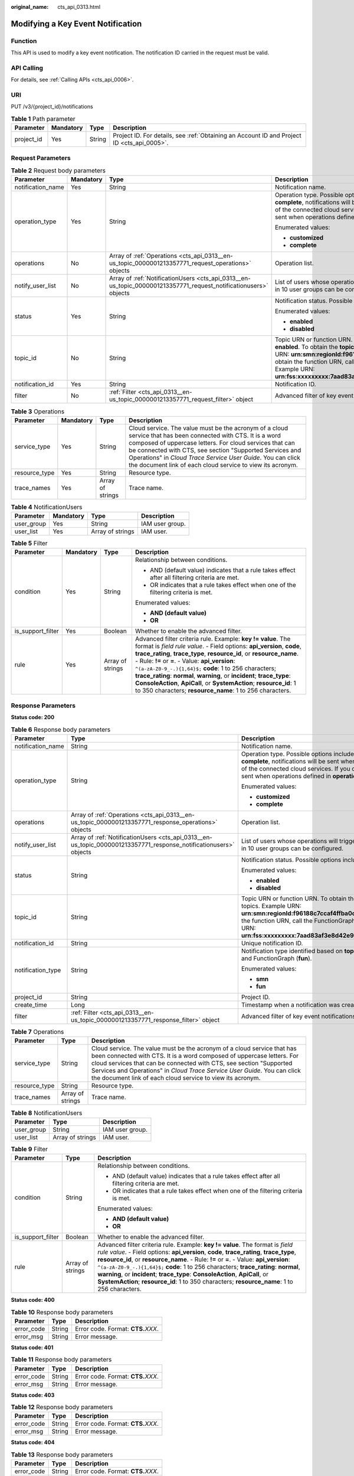 :original_name: cts_api_0313.html

.. _cts_api_0313:

Modifying a Key Event Notification
==================================

Function
--------

This API is used to modify a key event notification. The notification ID carried in the request must be valid.

API Calling
-----------

For details, see :ref:`Calling APIs <cts_api_0006>`.

URI
---

PUT /v3/{project_id}/notifications

.. table:: **Table 1** Path parameter

   +------------+-----------+--------+--------------------------------------------------------------------------------------------+
   | Parameter  | Mandatory | Type   | Description                                                                                |
   +============+===========+========+============================================================================================+
   | project_id | Yes       | String | Project ID. For details, see :ref:`Obtaining an Account ID and Project ID <cts_api_0005>`. |
   +------------+-----------+--------+--------------------------------------------------------------------------------------------+

Request Parameters
------------------

.. table:: **Table 2** Request body parameters

   +-------------------+-----------------+------------------------------------------------------------------------------------------------------------------+----------------------------------------------------------------------------------------------------------------------------------------------------------------------------------------------------------------------------------------------------------------------------------------------------------------------------------------------------------------------------------------------------------------------------+
   | Parameter         | Mandatory       | Type                                                                                                             | Description                                                                                                                                                                                                                                                                                                                                                                                                                |
   +===================+=================+==================================================================================================================+============================================================================================================================================================================================================================================================================================================================================================================================================================+
   | notification_name | Yes             | String                                                                                                           | Notification name.                                                                                                                                                                                                                                                                                                                                                                                                         |
   +-------------------+-----------------+------------------------------------------------------------------------------------------------------------------+----------------------------------------------------------------------------------------------------------------------------------------------------------------------------------------------------------------------------------------------------------------------------------------------------------------------------------------------------------------------------------------------------------------------------+
   | operation_type    | Yes             | String                                                                                                           | Operation type. Possible options include **complete** and **customized**. If you choose **complete**, notifications will be sent when any supported operation occurs on any of the connected cloud services. If you choose **customized**, notifications will be sent when operations defined in **operations** occur.                                                                                                     |
   |                   |                 |                                                                                                                  |                                                                                                                                                                                                                                                                                                                                                                                                                            |
   |                   |                 |                                                                                                                  | Enumerated values:                                                                                                                                                                                                                                                                                                                                                                                                         |
   |                   |                 |                                                                                                                  |                                                                                                                                                                                                                                                                                                                                                                                                                            |
   |                   |                 |                                                                                                                  | -  **customized**                                                                                                                                                                                                                                                                                                                                                                                                          |
   |                   |                 |                                                                                                                  |                                                                                                                                                                                                                                                                                                                                                                                                                            |
   |                   |                 |                                                                                                                  | -  **complete**                                                                                                                                                                                                                                                                                                                                                                                                            |
   +-------------------+-----------------+------------------------------------------------------------------------------------------------------------------+----------------------------------------------------------------------------------------------------------------------------------------------------------------------------------------------------------------------------------------------------------------------------------------------------------------------------------------------------------------------------------------------------------------------------+
   | operations        | No              | Array of :ref:`Operations <cts_api_0313__en-us_topic_0000001213357771_request_operations>` objects               | Operation list.                                                                                                                                                                                                                                                                                                                                                                                                            |
   +-------------------+-----------------+------------------------------------------------------------------------------------------------------------------+----------------------------------------------------------------------------------------------------------------------------------------------------------------------------------------------------------------------------------------------------------------------------------------------------------------------------------------------------------------------------------------------------------------------------+
   | notify_user_list  | No              | Array of :ref:`NotificationUsers <cts_api_0313__en-us_topic_0000001213357771_request_notificationusers>` objects | List of users whose operations will trigger notifications. Currently, up to 50 users in 10 user groups can be configured.                                                                                                                                                                                                                                                                                                  |
   +-------------------+-----------------+------------------------------------------------------------------------------------------------------------------+----------------------------------------------------------------------------------------------------------------------------------------------------------------------------------------------------------------------------------------------------------------------------------------------------------------------------------------------------------------------------------------------------------------------------+
   | status            | Yes             | String                                                                                                           | Notification status. Possible options include **enabled** and **disabled**.                                                                                                                                                                                                                                                                                                                                                |
   |                   |                 |                                                                                                                  |                                                                                                                                                                                                                                                                                                                                                                                                                            |
   |                   |                 |                                                                                                                  | Enumerated values:                                                                                                                                                                                                                                                                                                                                                                                                         |
   |                   |                 |                                                                                                                  |                                                                                                                                                                                                                                                                                                                                                                                                                            |
   |                   |                 |                                                                                                                  | -  **enabled**                                                                                                                                                                                                                                                                                                                                                                                                             |
   |                   |                 |                                                                                                                  |                                                                                                                                                                                                                                                                                                                                                                                                                            |
   |                   |                 |                                                                                                                  | -  **disabled**                                                                                                                                                                                                                                                                                                                                                                                                            |
   +-------------------+-----------------+------------------------------------------------------------------------------------------------------------------+----------------------------------------------------------------------------------------------------------------------------------------------------------------------------------------------------------------------------------------------------------------------------------------------------------------------------------------------------------------------------------------------------------------------------+
   | topic_id          | No              | String                                                                                                           | Topic URN or function URN. This parameter is mandatory when **status** is set to **enabled**. To obtain the **topic_urn**, call the SMN API for querying topics. Example URN: **urn:smn:regionId:f96188c7ccaf4ffba0c9aa149ab2bd57:test_topic_v2** To obtain the function URN, call the FunctionGraph API for querying functions. Example URN: **urn:fss:xxxxxxxxx:7aad83af3e8d42e99ac194e8419e2c9b:function:default:test** |
   +-------------------+-----------------+------------------------------------------------------------------------------------------------------------------+----------------------------------------------------------------------------------------------------------------------------------------------------------------------------------------------------------------------------------------------------------------------------------------------------------------------------------------------------------------------------------------------------------------------------+
   | notification_id   | Yes             | String                                                                                                           | Notification ID.                                                                                                                                                                                                                                                                                                                                                                                                           |
   +-------------------+-----------------+------------------------------------------------------------------------------------------------------------------+----------------------------------------------------------------------------------------------------------------------------------------------------------------------------------------------------------------------------------------------------------------------------------------------------------------------------------------------------------------------------------------------------------------------------+
   | filter            | No              | :ref:`Filter <cts_api_0313__en-us_topic_0000001213357771_request_filter>` object                                 | Advanced filter of key event notifications.                                                                                                                                                                                                                                                                                                                                                                                |
   +-------------------+-----------------+------------------------------------------------------------------------------------------------------------------+----------------------------------------------------------------------------------------------------------------------------------------------------------------------------------------------------------------------------------------------------------------------------------------------------------------------------------------------------------------------------------------------------------------------------+

.. _cts_api_0313__en-us_topic_0000001213357771_request_operations:

.. table:: **Table 3** Operations

   +---------------+-----------+------------------+------------------------------------------------------------------------------------------------------------------------------------------------------------------------------------------------------------------------------------------------------------------------------------------------------------------------------------------------------------------+
   | Parameter     | Mandatory | Type             | Description                                                                                                                                                                                                                                                                                                                                                      |
   +===============+===========+==================+==================================================================================================================================================================================================================================================================================================================================================================+
   | service_type  | Yes       | String           | Cloud service. The value must be the acronym of a cloud service that has been connected with CTS. It is a word composed of uppercase letters. For cloud services that can be connected with CTS, see section "Supported Services and Operations" in *Cloud Trace Service User Guide*. You can click the document link of each cloud service to view its acronym. |
   +---------------+-----------+------------------+------------------------------------------------------------------------------------------------------------------------------------------------------------------------------------------------------------------------------------------------------------------------------------------------------------------------------------------------------------------+
   | resource_type | Yes       | String           | Resource type.                                                                                                                                                                                                                                                                                                                                                   |
   +---------------+-----------+------------------+------------------------------------------------------------------------------------------------------------------------------------------------------------------------------------------------------------------------------------------------------------------------------------------------------------------------------------------------------------------+
   | trace_names   | Yes       | Array of strings | Trace name.                                                                                                                                                                                                                                                                                                                                                      |
   +---------------+-----------+------------------+------------------------------------------------------------------------------------------------------------------------------------------------------------------------------------------------------------------------------------------------------------------------------------------------------------------------------------------------------------------+

.. _cts_api_0313__en-us_topic_0000001213357771_request_notificationusers:

.. table:: **Table 4** NotificationUsers

   ========== ========= ================ ===============
   Parameter  Mandatory Type             Description
   ========== ========= ================ ===============
   user_group Yes       String           IAM user group.
   user_list  Yes       Array of strings IAM user.
   ========== ========= ================ ===============

.. _cts_api_0313__en-us_topic_0000001213357771_request_filter:

.. table:: **Table 5** Filter

   +-------------------+-----------------+------------------+-----------------------------------------------------------------------------------------------------------------------------------------------------------------------------------------------------------------------------------------------------------------------------------------------------------------------------------------------------------------------------------------------------------------------------------------------------------------------------------------------------------------------------------------------+
   | Parameter         | Mandatory       | Type             | Description                                                                                                                                                                                                                                                                                                                                                                                                                                                                                                                                   |
   +===================+=================+==================+===============================================================================================================================================================================================================================================================================================================================================================================================================================================================================================================================================+
   | condition         | Yes             | String           | Relationship between conditions.                                                                                                                                                                                                                                                                                                                                                                                                                                                                                                              |
   |                   |                 |                  |                                                                                                                                                                                                                                                                                                                                                                                                                                                                                                                                               |
   |                   |                 |                  | -  AND (default value) indicates that a rule takes effect after all filtering criteria are met.                                                                                                                                                                                                                                                                                                                                                                                                                                               |
   |                   |                 |                  |                                                                                                                                                                                                                                                                                                                                                                                                                                                                                                                                               |
   |                   |                 |                  | -  OR indicates that a rule takes effect when one of the filtering criteria is met.                                                                                                                                                                                                                                                                                                                                                                                                                                                           |
   |                   |                 |                  |                                                                                                                                                                                                                                                                                                                                                                                                                                                                                                                                               |
   |                   |                 |                  | Enumerated values:                                                                                                                                                                                                                                                                                                                                                                                                                                                                                                                            |
   |                   |                 |                  |                                                                                                                                                                                                                                                                                                                                                                                                                                                                                                                                               |
   |                   |                 |                  | -  **AND (default value)**                                                                                                                                                                                                                                                                                                                                                                                                                                                                                                                    |
   |                   |                 |                  |                                                                                                                                                                                                                                                                                                                                                                                                                                                                                                                                               |
   |                   |                 |                  | -  **OR**                                                                                                                                                                                                                                                                                                                                                                                                                                                                                                                                     |
   +-------------------+-----------------+------------------+-----------------------------------------------------------------------------------------------------------------------------------------------------------------------------------------------------------------------------------------------------------------------------------------------------------------------------------------------------------------------------------------------------------------------------------------------------------------------------------------------------------------------------------------------+
   | is_support_filter | Yes             | Boolean          | Whether to enable the advanced filter.                                                                                                                                                                                                                                                                                                                                                                                                                                                                                                        |
   +-------------------+-----------------+------------------+-----------------------------------------------------------------------------------------------------------------------------------------------------------------------------------------------------------------------------------------------------------------------------------------------------------------------------------------------------------------------------------------------------------------------------------------------------------------------------------------------------------------------------------------------+
   | rule              | Yes             | Array of strings | Advanced filter criteria rule. Example: **key != value**. The format is *field rule value*. - Field options: **api_version**, **code**, **trace_rating**, **trace_type**, **resource_id**, or **resource_name**. - Rule: **!=** or **=**. - Value: **api_version**: ``^(a-zA-Z0-9_-.){1,64}$;`` **code**: 1 to 256 characters; **trace_rating**: **normal**, **warning**, or **incident**; **trace_type**: **ConsoleAction**, **ApiCall**, or **SystemAction**; **resource_id**: 1 to 350 characters; **resource_name**: 1 to 256 characters. |
   +-------------------+-----------------+------------------+-----------------------------------------------------------------------------------------------------------------------------------------------------------------------------------------------------------------------------------------------------------------------------------------------------------------------------------------------------------------------------------------------------------------------------------------------------------------------------------------------------------------------------------------------+

Response Parameters
-------------------

**Status code: 200**

.. table:: **Table 6** Response body parameters

   +-----------------------+-------------------------------------------------------------------------------------------------------------------+---------------------------------------------------------------------------------------------------------------------------------------------------------------------------------------------------------------------------------------------------------------------------------------------------------------------------------------------------------+
   | Parameter             | Type                                                                                                              | Description                                                                                                                                                                                                                                                                                                                                             |
   +=======================+===================================================================================================================+=========================================================================================================================================================================================================================================================================================================================================================+
   | notification_name     | String                                                                                                            | Notification name.                                                                                                                                                                                                                                                                                                                                      |
   +-----------------------+-------------------------------------------------------------------------------------------------------------------+---------------------------------------------------------------------------------------------------------------------------------------------------------------------------------------------------------------------------------------------------------------------------------------------------------------------------------------------------------+
   | operation_type        | String                                                                                                            | Operation type. Possible options include **complete** and **customized**. If you choose **complete**, notifications will be sent when any supported operation occurs on any of the connected cloud services. If you choose **customized**, notifications will be sent when operations defined in **operations** occur.                                  |
   |                       |                                                                                                                   |                                                                                                                                                                                                                                                                                                                                                         |
   |                       |                                                                                                                   | Enumerated values:                                                                                                                                                                                                                                                                                                                                      |
   |                       |                                                                                                                   |                                                                                                                                                                                                                                                                                                                                                         |
   |                       |                                                                                                                   | -  **customized**                                                                                                                                                                                                                                                                                                                                       |
   |                       |                                                                                                                   |                                                                                                                                                                                                                                                                                                                                                         |
   |                       |                                                                                                                   | -  **complete**                                                                                                                                                                                                                                                                                                                                         |
   +-----------------------+-------------------------------------------------------------------------------------------------------------------+---------------------------------------------------------------------------------------------------------------------------------------------------------------------------------------------------------------------------------------------------------------------------------------------------------------------------------------------------------+
   | operations            | Array of :ref:`Operations <cts_api_0313__en-us_topic_0000001213357771_response_operations>` objects               | Operation list.                                                                                                                                                                                                                                                                                                                                         |
   +-----------------------+-------------------------------------------------------------------------------------------------------------------+---------------------------------------------------------------------------------------------------------------------------------------------------------------------------------------------------------------------------------------------------------------------------------------------------------------------------------------------------------+
   | notify_user_list      | Array of :ref:`NotificationUsers <cts_api_0313__en-us_topic_0000001213357771_response_notificationusers>` objects | List of users whose operations will trigger notifications. Currently, up to 50 users in 10 user groups can be configured.                                                                                                                                                                                                                               |
   +-----------------------+-------------------------------------------------------------------------------------------------------------------+---------------------------------------------------------------------------------------------------------------------------------------------------------------------------------------------------------------------------------------------------------------------------------------------------------------------------------------------------------+
   | status                | String                                                                                                            | Notification status. Possible options include **enabled** and **disabled**.                                                                                                                                                                                                                                                                             |
   |                       |                                                                                                                   |                                                                                                                                                                                                                                                                                                                                                         |
   |                       |                                                                                                                   | Enumerated values:                                                                                                                                                                                                                                                                                                                                      |
   |                       |                                                                                                                   |                                                                                                                                                                                                                                                                                                                                                         |
   |                       |                                                                                                                   | -  **enabled**                                                                                                                                                                                                                                                                                                                                          |
   |                       |                                                                                                                   |                                                                                                                                                                                                                                                                                                                                                         |
   |                       |                                                                                                                   | -  **disabled**                                                                                                                                                                                                                                                                                                                                         |
   +-----------------------+-------------------------------------------------------------------------------------------------------------------+---------------------------------------------------------------------------------------------------------------------------------------------------------------------------------------------------------------------------------------------------------------------------------------------------------------------------------------------------------+
   | topic_id              | String                                                                                                            | Topic URN or function URN. To obtain the **topic_urn**, call the SMN API for querying topics. Example URN: **urn:smn:regionId:f96188c7ccaf4ffba0c9aa149ab2bd57:test_topic_v2** To obtain the function URN, call the FunctionGraph API for querying functions. Example URN: **urn:fss:xxxxxxxxx:7aad83af3e8d42e99ac194e8419e2c9b:function:default:test** |
   +-----------------------+-------------------------------------------------------------------------------------------------------------------+---------------------------------------------------------------------------------------------------------------------------------------------------------------------------------------------------------------------------------------------------------------------------------------------------------------------------------------------------------+
   | notification_id       | String                                                                                                            | Unique notification ID.                                                                                                                                                                                                                                                                                                                                 |
   +-----------------------+-------------------------------------------------------------------------------------------------------------------+---------------------------------------------------------------------------------------------------------------------------------------------------------------------------------------------------------------------------------------------------------------------------------------------------------------------------------------------------------+
   | notification_type     | String                                                                                                            | Notification type identified based on **topic_id**. Possible options include SMN (**smn**) and FunctionGraph (**fun**).                                                                                                                                                                                                                                 |
   |                       |                                                                                                                   |                                                                                                                                                                                                                                                                                                                                                         |
   |                       |                                                                                                                   | Enumerated values:                                                                                                                                                                                                                                                                                                                                      |
   |                       |                                                                                                                   |                                                                                                                                                                                                                                                                                                                                                         |
   |                       |                                                                                                                   | -  **smn**                                                                                                                                                                                                                                                                                                                                              |
   |                       |                                                                                                                   |                                                                                                                                                                                                                                                                                                                                                         |
   |                       |                                                                                                                   | -  **fun**                                                                                                                                                                                                                                                                                                                                              |
   +-----------------------+-------------------------------------------------------------------------------------------------------------------+---------------------------------------------------------------------------------------------------------------------------------------------------------------------------------------------------------------------------------------------------------------------------------------------------------------------------------------------------------+
   | project_id            | String                                                                                                            | Project ID.                                                                                                                                                                                                                                                                                                                                             |
   +-----------------------+-------------------------------------------------------------------------------------------------------------------+---------------------------------------------------------------------------------------------------------------------------------------------------------------------------------------------------------------------------------------------------------------------------------------------------------------------------------------------------------+
   | create_time           | Long                                                                                                              | Timestamp when a notification was created.                                                                                                                                                                                                                                                                                                              |
   +-----------------------+-------------------------------------------------------------------------------------------------------------------+---------------------------------------------------------------------------------------------------------------------------------------------------------------------------------------------------------------------------------------------------------------------------------------------------------------------------------------------------------+
   | filter                | :ref:`Filter <cts_api_0313__en-us_topic_0000001213357771_response_filter>` object                                 | Advanced filter of key event notifications.                                                                                                                                                                                                                                                                                                             |
   +-----------------------+-------------------------------------------------------------------------------------------------------------------+---------------------------------------------------------------------------------------------------------------------------------------------------------------------------------------------------------------------------------------------------------------------------------------------------------------------------------------------------------+

.. _cts_api_0313__en-us_topic_0000001213357771_response_operations:

.. table:: **Table 7** Operations

   +---------------+------------------+------------------------------------------------------------------------------------------------------------------------------------------------------------------------------------------------------------------------------------------------------------------------------------------------------------------------------------------------------------------+
   | Parameter     | Type             | Description                                                                                                                                                                                                                                                                                                                                                      |
   +===============+==================+==================================================================================================================================================================================================================================================================================================================================================================+
   | service_type  | String           | Cloud service. The value must be the acronym of a cloud service that has been connected with CTS. It is a word composed of uppercase letters. For cloud services that can be connected with CTS, see section "Supported Services and Operations" in *Cloud Trace Service User Guide*. You can click the document link of each cloud service to view its acronym. |
   +---------------+------------------+------------------------------------------------------------------------------------------------------------------------------------------------------------------------------------------------------------------------------------------------------------------------------------------------------------------------------------------------------------------+
   | resource_type | String           | Resource type.                                                                                                                                                                                                                                                                                                                                                   |
   +---------------+------------------+------------------------------------------------------------------------------------------------------------------------------------------------------------------------------------------------------------------------------------------------------------------------------------------------------------------------------------------------------------------+
   | trace_names   | Array of strings | Trace name.                                                                                                                                                                                                                                                                                                                                                      |
   +---------------+------------------+------------------------------------------------------------------------------------------------------------------------------------------------------------------------------------------------------------------------------------------------------------------------------------------------------------------------------------------------------------------+

.. _cts_api_0313__en-us_topic_0000001213357771_response_notificationusers:

.. table:: **Table 8** NotificationUsers

   ========== ================ ===============
   Parameter  Type             Description
   ========== ================ ===============
   user_group String           IAM user group.
   user_list  Array of strings IAM user.
   ========== ================ ===============

.. _cts_api_0313__en-us_topic_0000001213357771_response_filter:

.. table:: **Table 9** Filter

   +-----------------------+-----------------------+-----------------------------------------------------------------------------------------------------------------------------------------------------------------------------------------------------------------------------------------------------------------------------------------------------------------------------------------------------------------------------------------------------------------------------------------------------------------------------------------------------------------------------------------------+
   | Parameter             | Type                  | Description                                                                                                                                                                                                                                                                                                                                                                                                                                                                                                                                   |
   +=======================+=======================+===============================================================================================================================================================================================================================================================================================================================================================================================================================================================================================================================================+
   | condition             | String                | Relationship between conditions.                                                                                                                                                                                                                                                                                                                                                                                                                                                                                                              |
   |                       |                       |                                                                                                                                                                                                                                                                                                                                                                                                                                                                                                                                               |
   |                       |                       | -  AND (default value) indicates that a rule takes effect after all filtering criteria are met.                                                                                                                                                                                                                                                                                                                                                                                                                                               |
   |                       |                       |                                                                                                                                                                                                                                                                                                                                                                                                                                                                                                                                               |
   |                       |                       | -  OR indicates that a rule takes effect when one of the filtering criteria is met.                                                                                                                                                                                                                                                                                                                                                                                                                                                           |
   |                       |                       |                                                                                                                                                                                                                                                                                                                                                                                                                                                                                                                                               |
   |                       |                       | Enumerated values:                                                                                                                                                                                                                                                                                                                                                                                                                                                                                                                            |
   |                       |                       |                                                                                                                                                                                                                                                                                                                                                                                                                                                                                                                                               |
   |                       |                       | -  **AND (default value)**                                                                                                                                                                                                                                                                                                                                                                                                                                                                                                                    |
   |                       |                       |                                                                                                                                                                                                                                                                                                                                                                                                                                                                                                                                               |
   |                       |                       | -  **OR**                                                                                                                                                                                                                                                                                                                                                                                                                                                                                                                                     |
   +-----------------------+-----------------------+-----------------------------------------------------------------------------------------------------------------------------------------------------------------------------------------------------------------------------------------------------------------------------------------------------------------------------------------------------------------------------------------------------------------------------------------------------------------------------------------------------------------------------------------------+
   | is_support_filter     | Boolean               | Whether to enable the advanced filter.                                                                                                                                                                                                                                                                                                                                                                                                                                                                                                        |
   +-----------------------+-----------------------+-----------------------------------------------------------------------------------------------------------------------------------------------------------------------------------------------------------------------------------------------------------------------------------------------------------------------------------------------------------------------------------------------------------------------------------------------------------------------------------------------------------------------------------------------+
   | rule                  | Array of strings      | Advanced filter criteria rule. Example: **key != value**. The format is *field rule value*. - Field options: **api_version**, **code**, **trace_rating**, **trace_type**, **resource_id**, or **resource_name**. - Rule: **!=** or **=**. - Value: **api_version**: ``^(a-zA-Z0-9_-.){1,64}$;`` **code**: 1 to 256 characters; **trace_rating**: **normal**, **warning**, or **incident**; **trace_type**: **ConsoleAction**, **ApiCall**, or **SystemAction**; **resource_id**: 1 to 350 characters; **resource_name**: 1 to 256 characters. |
   +-----------------------+-----------------------+-----------------------------------------------------------------------------------------------------------------------------------------------------------------------------------------------------------------------------------------------------------------------------------------------------------------------------------------------------------------------------------------------------------------------------------------------------------------------------------------------------------------------------------------------+

**Status code: 400**

.. table:: **Table 10** Response body parameters

   ========== ====== ====================================
   Parameter  Type   Description
   ========== ====== ====================================
   error_code String Error code. Format: **CTS.**\ *XXX*.
   error_msg  String Error message.
   ========== ====== ====================================

**Status code: 401**

.. table:: **Table 11** Response body parameters

   ========== ====== ====================================
   Parameter  Type   Description
   ========== ====== ====================================
   error_code String Error code. Format: **CTS.**\ *XXX*.
   error_msg  String Error message.
   ========== ====== ====================================

**Status code: 403**

.. table:: **Table 12** Response body parameters

   ========== ====== ====================================
   Parameter  Type   Description
   ========== ====== ====================================
   error_code String Error code. Format: **CTS.**\ *XXX*.
   error_msg  String Error message.
   ========== ====== ====================================

**Status code: 404**

.. table:: **Table 13** Response body parameters

   ========== ====== ====================================
   Parameter  Type   Description
   ========== ====== ====================================
   error_code String Error code. Format: **CTS.**\ *XXX*.
   error_msg  String Error message.
   ========== ====== ====================================

**Status code: 500**

.. table:: **Table 14** Response body parameters

   ========== ====== ====================================
   Parameter  Type   Description
   ========== ====== ====================================
   error_code String Error code. Format: **CTS.**\ *XXX*.
   error_msg  String Error message.
   ========== ====== ====================================

**Status code: 503**

.. table:: **Table 15** Response body parameters

   ========== ====== ====================================
   Parameter  Type   Description
   ========== ====== ====================================
   error_code String Error code. Format: **CTS.**\ *XXX*.
   error_msg  String Error message.
   ========== ====== ====================================

Example Request
---------------

Modify a key event notification.

.. code-block:: text

   PUT https://{endpoint}/v3/{project_id}/notifications

   {
     "notification_id" : "6d4a09bb-aa8e-40db-9e87-0d5e203823a8",
     "notification_name" : "keyOperate_info_cfwy",
     "operation_type" : "customized",
     "operations" : [ {
       "service_type" : "CTS",
       "resource_type" : "tracker",
       "trace_names" : [ "createTracker", "deleteTracker" ]
     }, {
       "service_type" : "CTS",
       "resource_type" : "notification",
       "trace_names" : [ "deleteNotification", "updateNotification" ]
     }, {
       "service_type" : "AOM",
       "resource_type" : "pe",
       "trace_names" : [ "deletePolicyGroup", "updatePolicyGroup", "createPolicyGroup" ]
     } ],
     "notify_user_list" : [ {
       "user_group" : "admin",
       "user_list" : [ "test", "test1" ]
     }, {
       "user_group" : "CTS view",
       "user_list" : [ "test2", "test3" ]
     } ],
     "status" : "enabled",
     "topic_id" : "urn:smn:{regionid}:24edf66e79d04187acb99a463e610764:foo"
   }

Example Response
----------------

**Status code: 200**

The notification is modified.

.. code-block::

   {
     "notification_id" : "6d4a09bb-aa8e-40db-9e87-0d5e203823a8",
     "notification_name" : "keyOperate_info_cfwy",
     "operation_type" : "customized",
     "operations" : [ {
       "service_type" : "CTS",
       "resource_type" : "tracker",
       "trace_names" : [ "createTracker", "deleteTracker" ]
     }, {
       "service_type" : "CTS",
       "resource_type" : "notification",
       "trace_names" : [ "deleteNotification", "updateNotification" ]
     }, {
       "service_type" : "AOM",
       "resource_type" : "pe",
       "trace_names" : [ "deletePolicyGroup", "updatePolicyGroup", "createPolicyGroup" ]
     } ],
     "notify_user_list" : [ {
       "user_group" : "admin",
       "user_list" : [ "test", "test1" ]
     }, {
       "user_group" : "CTS view",
       "user_list" : [ "test2", "test3" ]
     } ],
     "status" : "enabled",
     "project_id" : "24edf66e79d04187acb99a463e610764",
     "notification_type" : "smn",
     "create_time" : 1634001495876,
     "topic_id" : "urn:smn:{regionid}:24edf66e79d04187acb99a463e610764:foo"
   }

Status Codes
------------

+-------------+--------------------------------------------------------------------------------------------------------+
| Status Code | Description                                                                                            |
+=============+========================================================================================================+
| 200         | The notification is modified.                                                                          |
+-------------+--------------------------------------------------------------------------------------------------------+
| 400         | The server failed to process the request.                                                              |
+-------------+--------------------------------------------------------------------------------------------------------+
| 401         | The request is rejected due to authentication failure.                                                 |
+-------------+--------------------------------------------------------------------------------------------------------+
| 403         | The server understood the request but refused to authorize it.                                         |
+-------------+--------------------------------------------------------------------------------------------------------+
| 404         | The server failed to find the requested resource or some key event notifications failed to be deleted. |
+-------------+--------------------------------------------------------------------------------------------------------+
| 500         | The request failed to be executed or some trackers failed to be deleted.                               |
+-------------+--------------------------------------------------------------------------------------------------------+
| 503         | The requested service is invalid. The client should not repeat the request without modifications.      |
+-------------+--------------------------------------------------------------------------------------------------------+

Error Code
----------

For details, see :ref:`Error Codes <errorcode>`.
